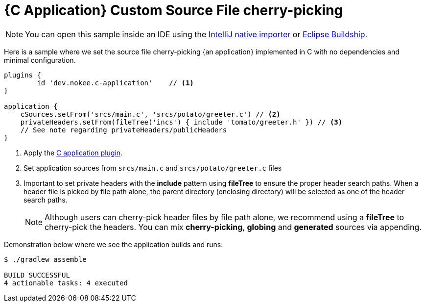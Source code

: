 :language: c
:entry-point: application

:plugin-name: {language}-{entry-point}

ifeval::["{plugin-name}" == "c-application"]
:c-application: C application
:an-application: an application
:c: C
:source-file-extension: c
:header-file-extension: h
:application: application
endif::[]

ifeval::["{plugin-name}" == "cpp-application"]
:c-application: {cpp} application
:an-application: an application
:c: {cpp}
:source-file-extension: cpp
:header-file-extension: hpp
:application: application
endif::[]

ifeval::["{plugin-name}" == "objective-c-application"]
:c-application: Objective-C application
:an-application: an application
:c: Objective-C
:source-file-extension: m
:header-file-extension: h
:application: application
endif::[]

ifeval::["{plugin-name}" == "objective-cpp-application"]
:c-application: Objective-{cpp} application
:an-application: an application
:c: Objective-{cpp}
:source-file-extension: mm
:header-file-extension: hpp
:application: application
endif::[]

ifeval::["{plugin-name}" == "swift-application"]
:c-application: Swift application
:an-application: an application
:c: Swift
:source-file-extension: swift
:application: application
endif::[]

ifeval::["{plugin-name}" == "c-library"]
:c-application: C library
:an-application: a library
:c: C
:source-file-extension: c
:header-file-extension: h
:application: library
endif::[]

ifeval::["{plugin-name}" == "cpp-library"]
:c-application: {cpp} library
:an-application: a library
:c: {cpp}
:source-file-extension: cpp
:header-file-extension: hpp
:application: library
endif::[]

ifeval::["{plugin-name}" == "objective-c-library"]
:c-application: Objective-C library
:an-application: a library
:c: Objective-C
:source-file-extension: m
:header-file-extension: h
:application: library
endif::[]

ifeval::["{plugin-name}" == "objective-cpp-library"]
:c-application: Objective-{cpp} library
:an-application: a library
:c: Objective-{cpp}
:source-file-extension: mm
:header-file-extension: hpp
:application: library
endif::[]

ifeval::["{plugin-name}" == "swift-library"]
:c-application: Swift library
:an-application: a library
:c: Swift
:source-file-extension: swift
:application: library
endif::[]

:ref-plugin: <<plugin:{plugin-name}, {c-application} plugin>>

ifndef::c[ERROR: Please define `plugin-name` attribute.]

= {C Application} Custom Source File cherry-picking
:summary: Set custom source file cherry-picking for a {C application}.
:type: sample-chapter
:tags: sample, {application}, sources, native, {C}, gradle
:category: {C}
:description: See how to set the source file cherry-picking of {an application} implemented in {C} using the Gradle Nokee plugins.

NOTE: You can open this sample inside an IDE using the https://www.jetbrains.com/help/idea/gradle.html#gradle_import_project_start[IntelliJ native importer] or https://projects.eclipse.org/projects/tools.buildship[Eclipse Buildship].

Here is a sample where we set the source file cherry-picking {an application} implemented in {C} with no dependencies and minimal configuration.

[source,groovy]
----
plugins {
	id 'dev.nokee.c-application'    // <1>
}

application {
    cSources.setFrom('srcs/main.c', 'srcs/potato/greeter.c') // <2>
    privateHeaders.setFrom(fileTree('incs') { include 'tomato/greeter.h' }) // <3>
    // See note regarding privateHeaders/publicHeaders
}

----
<1> Apply the <<plugin:c-application, C application plugin>>.
<2> Set application sources from  `srcs/main.c` and `srcs/potato/greeter.c` files
<3> Important to set private headers with the *include* pattern using *fileTree* to ensure the proper header search paths.
When a header file is picked by file path alone, the parent directory (enclosing directory) will be selected as one of the header search paths.
+
NOTE: Although users can cherry-pick header files by file path alone,
we recommend using a *fileTree* to cherry-pick the headers.
You can mix *cherry-picking*, *globing* and *generated* sources via appending.


Demonstration below where we see the application builds and runs:

[source,terminal]
----
$ ./gradlew assemble

BUILD SUCCESSFUL
4 actionable tasks: 4 executed

----

